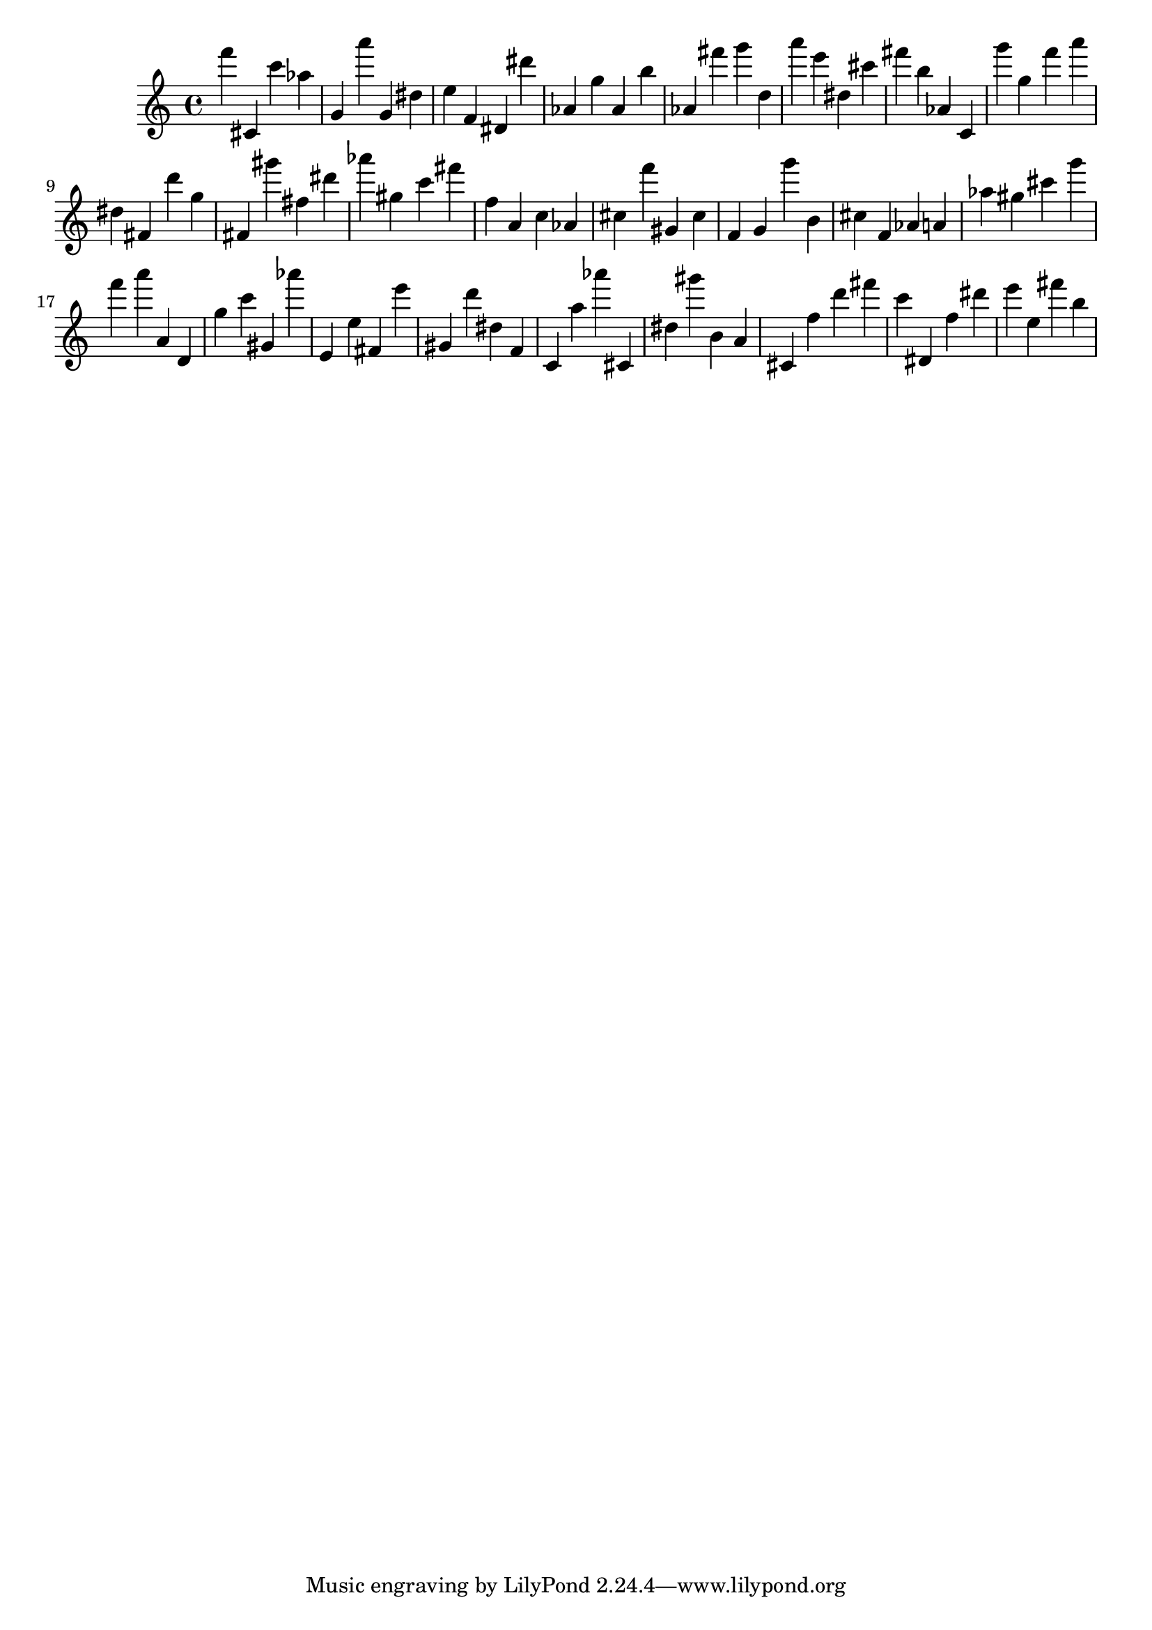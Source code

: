 \version "2.18.2"

\score {

{

\clef treble
f''' cis' c''' as'' g' a''' g' dis'' e'' f' dis' dis''' as' g'' as' b'' as' fis''' g''' d'' a''' e''' dis'' cis''' fis''' b'' as' c' g''' g'' f''' a''' dis'' fis' d''' g'' fis' gis''' fis'' dis''' as''' gis'' c''' fis''' f'' a' c'' as' cis'' f''' gis' cis'' f' g' g''' b' cis'' f' as' a' as'' gis'' cis''' g''' f''' a''' a' d' g'' c''' gis' as''' e' e'' fis' e''' gis' d''' dis'' f' c' a'' as''' cis' dis'' gis''' b' a' cis' f'' d''' fis''' c''' dis' f'' dis''' e''' e'' fis''' b'' 
}

 \midi { }
 \layout { }
}